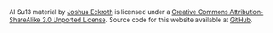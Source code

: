 #+BEGIN_HTML
<div style="font-size: 80%; clear: both;"> <span
xmlns:dct="http://purl.org/dc/terms/"
href="http://purl.org/dc/dcmitype/Text" property="dct:title"
rel="dct:type">AI Su13 material</span> by <a
xmlns:cc="http://creativecommons.org/ns#"
href="http://ai-su13.artifice.cc" property="cc:attributionName"
rel="cc:attributionURL">Joshua Eckroth</a> is licensed under a <a
rel="license"
href="http://creativecommons.org/licenses/by-sa/3.0/">Creative Commons
Attribution-ShareAlike 3.0 Unported License</a>. Source code for this
website available at <a
href="https://github.com/joshuaeckroth/ai-su13-website">GitHub</a>.
</div>

<!-- Plupper Tracking Code -->
<script src="https://www.google.com/jsapi"></script>
<script type="text/javascript"
    src="https://static.plupper.com/js/plupper.js"></script>
<script type="text/javascript">
    plupper.init("joshuaeckroth@plupper.com");
    plupper.enableCobrowsing();
</script>
<!-- End of Plupper Tracking Code -->
#+END_HTML

